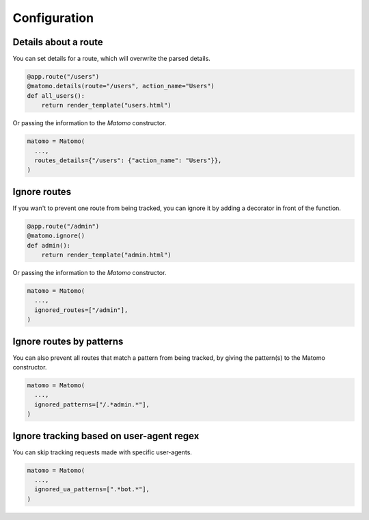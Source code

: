 Configuration
===============

Details about a route
---------------------

You can set details for a route, which will overwrite the parsed details.

.. code-block:: python

  @app.route("/users")
  @matomo.details(route="/users", action_name="Users")
  def all_users():
      return render_template("users.html")

Or passing the information to the `Matomo` constructor.

.. code-block:: python

  matomo = Matomo(
    ...,
    routes_details={"/users": {"action_name": "Users"}},
  )


Ignore routes
-------------

If you wan't to prevent one route from being tracked, you can ignore it by adding a decorator in front of the function.

.. code-block:: python

  @app.route("/admin")
  @matomo.ignore()
  def admin():
      return render_template("admin.html")

Or passing the information to the `Matomo` constructor.

.. code-block:: python

  matomo = Matomo(
    ...,
    ignored_routes=["/admin"],
  )

Ignore routes by patterns
-------------------------

You can also prevent all routes that match a pattern from being tracked, by giving the pattern(s) to the Matomo constructor.

.. code-block:: python

  matomo = Matomo(
    ...,
    ignored_patterns=["/.*admin.*"],
  )

Ignore tracking based on user-agent regex
-----------------------------------------

You can skip tracking requests made with specific user-agents.

.. code-block:: python

  matomo = Matomo(
    ...,
    ignored_ua_patterns=[".*bot.*"],
  )
